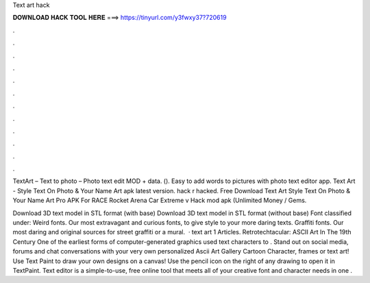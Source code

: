 Text art hack



𝐃𝐎𝐖𝐍𝐋𝐎𝐀𝐃 𝐇𝐀𝐂𝐊 𝐓𝐎𝐎𝐋 𝐇𝐄𝐑𝐄 ===> https://tinyurl.com/y3fwxy37?720619



.



.



.



.



.



.



.



.



.



.



.



.

TextArt – Text to photo – Photo text edit MOD + data.  (). Easy to add words to pictures with photo text editor app. Text Art - Style Text On Photo & Your Name Art apk latest version. hack r hacked. Free Download Text Art Style Text On Photo & Your Name Art Pro APK For RACE Rocket Arena Car Extreme v Hack mod apk (Unlimited Money / Gems.

Download 3D text model in STL format (with base) Download 3D text model in STL format (without base) Font classified under: Weird fonts. Our most extravagant and curious fonts, to give style to your more daring texts. Graffiti fonts. Our most daring and original sources for street graffiti or a mural.  · text art 1 Articles. Retrotechtacular: ASCII Art In The 19th Century One of the earliest forms of computer-generated graphics used text characters to . Stand out on social media, forums and chat conversations with your very own personalized Ascii Art Gallery Cartoon Character, frames or text art! Use Text Paint to draw your own designs on a canvas! Use the pencil icon on the right of any drawing to open it in TextPaint. Text editor is a simple-to-use, free online tool that meets all of your creative font and character needs in one .
